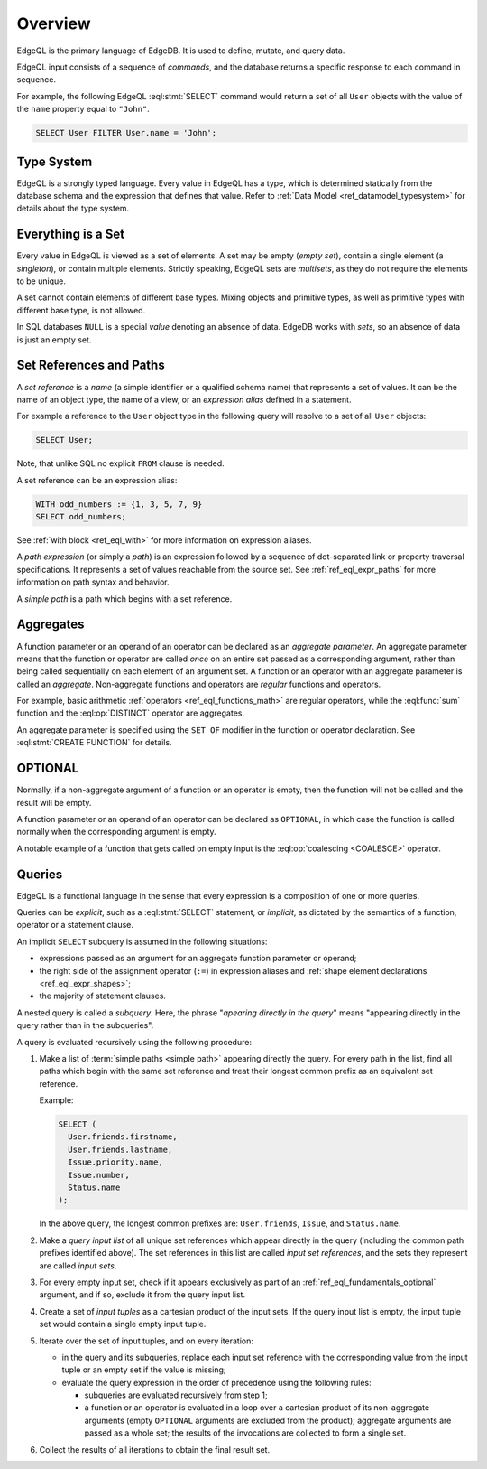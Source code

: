 .. _ref_eql_overview:

========
Overview
========

EdgeQL is the primary language of EdgeDB.  It is used to define, mutate, and
query data.

EdgeQL input consists of a sequence of *commands*, and the database
returns a specific response to each command in sequence.

For example, the following EdgeQL :eql:stmt:`SELECT` command would return a
set of all ``User`` objects with the value of the ``name`` property equal to
``"John"``.

.. code-block:: edgeql

    SELECT User FILTER User.name = 'John';


.. _ref_eql_fundamentals_type_system:

Type System
===========

EdgeQL is a strongly typed language.  Every value in EdgeQL has a type,
which is determined statically from the database schema and the expression
that defines that value.  Refer to
:ref:`Data Model <ref_datamodel_typesystem>` for details about the type
system.


.. _ref_eql_fundamentals_set:

Everything is a Set
===================

Every value in EdgeQL is viewed as a set of elements.  A set may be empty
(*empty set*), contain a single element (a *singleton*), or contain multiple
elements.  Strictly speaking, EdgeQL sets are *multisets*, as they do not
require the elements to be unique.

A set cannot contain elements of different base types.  Mixing objects and
primitive types, as well as primitive types with different base type, is
not allowed.

In SQL databases ``NULL`` is a special *value* denoting an absence of data.
EdgeDB works with *sets*, so an absence of data is just an empty set.


.. _ref_eql_fundamentals_references:

Set References and Paths
========================

A *set reference* is a *name* (a simple identifier or a qualified schema name)
that represents a set of values.  It can be the name of an object type, the
name of a view, or an *expression alias* defined in a statement.

For example a reference to the ``User`` object type in the following
query will resolve to a set of all ``User`` objects:

.. code-block:: edgeql

    SELECT User;

Note, that unlike SQL no explicit ``FROM`` clause is needed.

A set reference can be an expression alias:

.. code-block:: edgeql

    WITH odd_numbers := {1, 3, 5, 7, 9}
    SELECT odd_numbers;

See :ref:`with block <ref_eql_with>` for more information on expression
aliases.

A *path expression* (or simply a *path*) is an expression followed by a
sequence of dot-separated link or property traversal specifications.  It
represents a set of values reachable from the source set.
See :ref:`ref_eql_expr_paths` for more information on path syntax and
behavior.

A *simple path* is a path which begins with a set reference.


.. _ref_eql_fundamentals_aggregates:

Aggregates
==========

A function parameter or an operand of an operator can be declared as an
*aggregate parameter*.  An aggregate parameter means that the function or
operator are called *once* on an entire set passed as a corresponding
argument, rather than being called sequentially on each element of an
argument set.  A function or an operator with an aggregate parameter is
called an *aggregate*.  Non-aggregate functions and operators are
*regular* functions and operators.

For example, basic arithmetic :ref:`operators <ref_eql_functions_math>`
are regular operators, while the :eql:func:`sum` function and the
:eql:op:`DISTINCT` operator are aggregates.

An aggregate parameter is specified using the ``SET OF`` modifier
in the function or operator declaration.  See :eql:stmt:`CREATE FUNCTION`
for details.


.. _ref_eql_fundamentals_optional:

OPTIONAL
========

Normally, if a non-aggregate argument of a function or an operator is empty,
then the function will not be called and the result will be empty.

A function parameter or an operand of an operator can be declared as
``OPTIONAL``, in which case the function is called normally when the
corresponding argument is empty.

A notable example of a function that gets called on empty input
is the :eql:op:`coalescing <COALESCE>` operator.


.. _ref_eql_fundamentals_queries:

Queries
=======

EdgeQL is a functional language in the sense that every expression is
a composition of one or more queries.

Queries can be *explicit*, such as a :eql:stmt:`SELECT` statement,
or *implicit*, as dictated by the semantics of a function, operator or
a statement clause.

An implicit ``SELECT`` subquery is assumed in the following situations:

- expressions passed as an argument for an aggregate function parameter
  or operand;

- the right side of the assignment operator (``:=``) in expression
  aliases and :ref:`shape element declarations <ref_eql_expr_shapes>`;

- the majority of statement clauses.

A nested query is called a *subquery*.  Here, the phrase
"*apearing directly in the query*" means
"appearing directly in the query rather than in the subqueries".

.. _ref_eql_fundamentals_eval_algo:

A query is evaluated recursively using the following procedure:

1. Make a list of :term:`simple paths <simple path>` appearing directly the
   query.  For every path in the list, find all paths which begin with the
   same set reference and treat their longest common prefix as an equivalent
   set reference.

   Example:

   .. code-block:: edgeql

      SELECT (
        User.friends.firstname,
        User.friends.lastname,
        Issue.priority.name,
        Issue.number,
        Status.name
      );

   In the above query, the longest common prefixes are: ``User.friends``,
   ``Issue``, and ``Status.name``.

2. Make a *query input list* of all unique set references which appear
   directly in the query (including the common path prefixes identified above).
   The set references in this list are called *input set references*,
   and the sets they represent are called *input sets*.

3. For every empty input set, check if it appears
   exclusively as part of an :ref:`ref_eql_fundamentals_optional` argument,
   and if so, exclude it from the query input list.

4. Create a set of *input tuples* as a cartesian product of the input sets.
   If the query input list is empty, the input tuple set would contain
   a single empty input tuple.

5. Iterate over the set of input tuples, and on every iteration:

   - in the query and its subqueries, replace each input set reference with the
     corresponding value from the input tuple or an empty set if the value
     is missing;

   - evaluate the query expression in the order of precedence using
     the following rules:

     * subqueries are evaluated recursively from step 1;

     * a function or an operator is evaluated in a loop over a cartesian
       product of its non-aggregate arguments
       (empty ``OPTIONAL`` arguments are excluded from the product);
       aggregate arguments are passed as a whole set;
       the results of the invocations are collected to form a single set.

6. Collect the results of all iterations to obtain the final result set.
